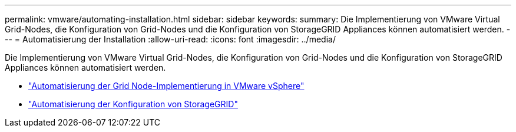 ---
permalink: vmware/automating-installation.html 
sidebar: sidebar 
keywords:  
summary: Die Implementierung von VMware Virtual Grid-Nodes, die Konfiguration von Grid-Nodes und die Konfiguration von StorageGRID Appliances können automatisiert werden. 
---
= Automatisierung der Installation
:allow-uri-read: 
:icons: font
:imagesdir: ../media/


[role="lead"]
Die Implementierung von VMware Virtual Grid-Nodes, die Konfiguration von Grid-Nodes und die Konfiguration von StorageGRID Appliances können automatisiert werden.

* link:automating-grid-node-deployment-in-vmware-vsphere.html["Automatisierung der Grid Node-Implementierung in VMware vSphere"]
* link:automating-configuration-of-storagegrid.html["Automatisierung der Konfiguration von StorageGRID"]

